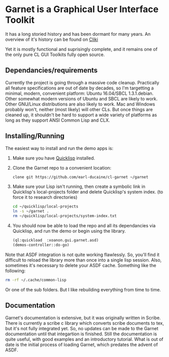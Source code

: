 



* Garnet is a Graphical User Interface Toolkit

  It has a long storied history and has been dormant for many years.
  An overview of it's history can be found on [[http://www.cliki.net/garnet][Cliki]]

  Yet it is mostly functional and suprisingly complete, and it remains
  one of the only pure CL GUI Toolkits fully open source.

** Dependancies/requirements

   Currently the project is going through a massive code cleanup.
   Practically all feature specifications are out of date by decades,
   so I'm targetting a minimal, modern, convenient platform: Ubuntu
   16.04/SBCL 1.3.1.debian.  Other somewhat modern versions of Ubuntu
   and SBCL are likely to work.  Other GNU/Linux distributions are
   also likely to work.  Mac and Windows probably won't, neither (most
   likely) will other CLs.  But once things are cleaned up, it
   shouldn't be hard to support a wide variety of platforms as long as
   they support ANSI Common Lisp and CLX.

** Installing/Running

   The easiest way to install and run the demo apps is:

   1) Make sure you have [[https://www.quicklisp.org/beta/#installation][Quicklisp]] installed.
   2) Clone the Garnet repo to a convenient location:

      #+BEGIN_SRC bash
        clone git https://github.com/earl-ducaine/cl-garnet ~/garnet
      #+END_SRC


   3) Make sure your Lisp isn't running, then create a symbolic link
      in Quicklisp's local-projects folder and delete Quicklisp's
      system index. (to force it to research directories)

      #+BEGIN_SRC bash
        cd ~/quicklisp/local-projects
        ln -s ~/garnet .
        rm ~/quicklisp/local-projects/system-index.txt
      #+END_SRC

   4) You should now be able to load the repo and all its dependancies
      via Quicklisp, and run the demo or begin using the library.

      #+BEGIN_SRC lisp
        (ql:quickload  :xoanon.gui.garnet.asd)
        (demos-controller::do-go)
      #+END_SRC

   Note that ASDF integration is not quite working flawlessly.  So,
   you'll find it difficult to reload the library more than once into
   a single lisp session.  Also, sometimes it's necessary to delete
   your ASDF cache.  Something like the following: 

   #+BEGIN_SRC bash
     rm -rf ~/.cache/common-lisp
   #+END_SRC

   Or one of the sub folders.  But I like rebuilding everything from
   time to time.

** Documentation

   Garnet's documentation is extensive, but it was originally written
   in Scribe.  There is currently a scribe c library which converts
   scribe documents to tex, but it's not fully integrated yet.  So, no
   updates can be made to the Garnet documentation until that
   integartion is finished.  Still the documentation is quite useful,
   with good examples and an introductory tutorial.  What is out of
   date is the initial process of loading Garnet, which predates the
   advent of ASDF.


